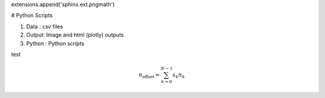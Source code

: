 extensions.append('sphinx.ext.pngmath')

# Python Scripts

1. Data : csv files
2. Output: Image and html (plotly) outputs
3. Python : Python scripts

test

.. math::

    n_{\mathrm{offset}} = \sum_{k=0}^{N-1} s_k n_k